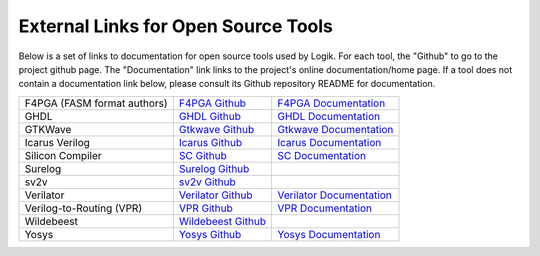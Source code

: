 External Links for Open Source Tools
====================================

Below is a set of links to documentation for open source tools used by Logik.  For each tool, the "Github" to go to the project github page.  The "Documentation" link links to the project's online documentation/home page.  If a tool does not contain a documentation link below, please consult its Github repository README for documentation.

+------------------------------+------------------------------------------------------------------------------+------------------------------------------------------------------------+
| F4PGA (FASM format authors)  | `F4PGA Github <https://github.com/chipsalliance/f4pga>`_                     | `F4PGA Documentation <https://f4pga.org/>`_                            |
+------------------------------+------------------------------------------------------------------------------+------------------------------------------------------------------------+
| GHDL                         | `GHDL Github <https://github.com/ghdl/ghdl>`_                                | `GHDL Documentation <https://ghdl.github.io/ghdl/>`_                   |
+------------------------------+------------------------------------------------------------------------------+------------------------------------------------------------------------+
| GTKWave                      | `Gtkwave Github <https://github.com/gtkwave/gtkwave>`_                       | `Gtkwave Documentation <https://gtkwave.sourceforge.net/>`_            |
+------------------------------+------------------------------------------------------------------------------+------------------------------------------------------------------------+
| Icarus Verilog               | `Icarus Github <https://github.com/steveicarus/iverilog>`_                   | `Icarus Documentation <https://steveicarus.github.io/iverilog/>`_      |
+------------------------------+------------------------------------------------------------------------------+------------------------------------------------------------------------+
| Silicon Compiler             | `SC Github <https://github.com/siliconcompiler/siliconcompiler>`_            | `SC Documentation <https://docs.siliconcompiler.com/en/stable>`_       |
+------------------------------+------------------------------------------------------------------------------+------------------------------------------------------------------------+
| Surelog                      | `Surelog Github <https://github.com/chipsalliance/Surelog>`_                 |                                                                        |
+------------------------------+------------------------------------------------------------------------------+------------------------------------------------------------------------+
| sv2v                         | `sv2v Github <https://github.com/zachjs/sv2v>`_                              |                                                                        |
+------------------------------+------------------------------------------------------------------------------+------------------------------------------------------------------------+
| Verilator                    | `Verilator Github <https://github.com/verilator/verilator>`_                 | `Verilator Documentation <https://verilator.org/guide/latest/>`_       |
+------------------------------+------------------------------------------------------------------------------+------------------------------------------------------------------------+
| Verilog-to-Routing (VPR)     | `VPR Github <https://github.com/verilog-to-routing/vtr-verilog-to-routing>`_ | `VPR Documentation <https://docs.verilogtorouting.org/en/latest/>`_    |
+------------------------------+------------------------------------------------------------------------------+------------------------------------------------------------------------+
| Wildebeest                   | `Wildebeest Github <https://github.com/zeroasiccorp/wildebeest>`_            |                                                                        |
+------------------------------+------------------------------------------------------------------------------+------------------------------------------------------------------------+
| Yosys                        | `Yosys Github <https://github.com/YosysHQ/yosys>`_                           | `Yosys Documentation <https://yosyshq.readthedocs.io/en/latest/>`_     |
+------------------------------+------------------------------------------------------------------------------+------------------------------------------------------------------------+
